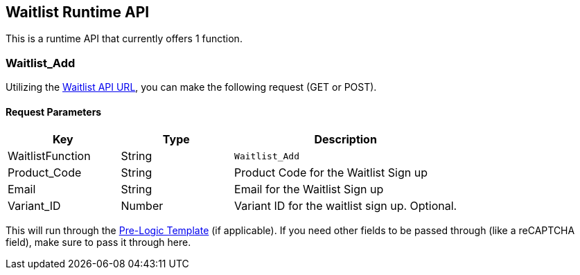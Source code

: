 <<<

[[_waitlistRuntimeAPI]]
== Waitlist Runtime API

This is a runtime API that currently offers 1 function.

[[__waitlistAdd]]
=== Waitlist_Add

Utilizing the <<__waitlistAPIURL,Waitlist API URL>>, you can make the following request (GET or POST).

[[___waitlistAddParameters]]
==== Request Parameters

[stripes=odd,options="header",cols="25%,25%,50%"]
|===
|Key|Type|Description
|WaitlistFunction|String|`Waitlist_Add`
|Product_Code|String|Product Code for the Waitlist Sign up
|Email|String|Email for the Waitlist Sign up
|Variant_ID|Number|Variant ID for the waitlist sign up. Optional.
|===

This will run through the <<_preLogicTemplate,Pre-Logic Template>> (if applicable). If you need other fields to be passed through (like a reCAPTCHA field), make sure to pass it through here.


